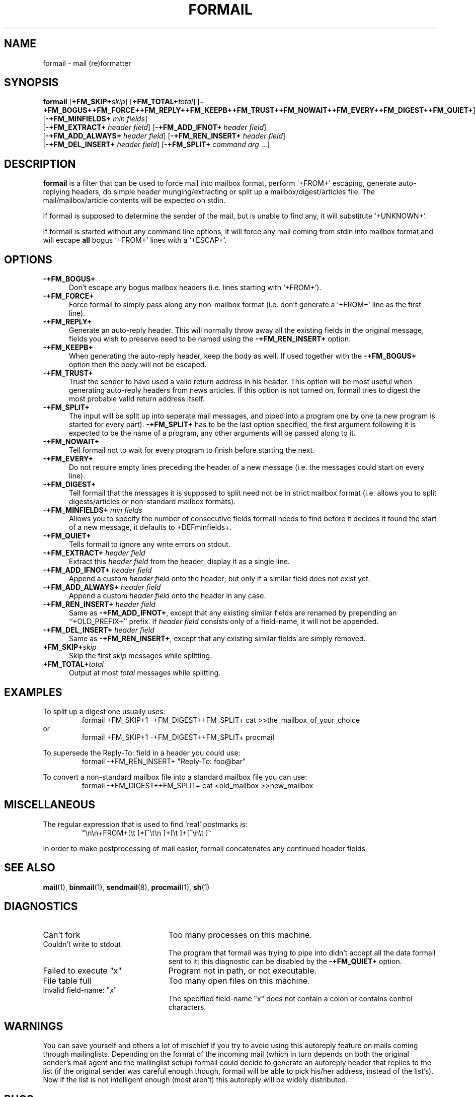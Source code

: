 .de Id
.ds Rv \\$3
.ds Dt \\$4
..
.Id $Id: formail.man,v 2.18 1992/06/03 14:40:24 berg Rel $
.de Sh
.br
.ne 11
.SH "\\$1"
..
.de Ss
.br
.ne 10
.SS "\\$1"
..
.de Tp
.br
.ne 9
.TP \\$1
..
.de Rs
.na
.nf
.RS
..
.de Re
.RE
.fi
.ad
..
.TH FORMAIL 1 \*(Dt BuGless
.SH NAME
.na
formail \- mail (re)formatter
.SH SYNOPSIS
.B formail
.RI [ "\fB\+FM_SKIP+\fPskip" ]
.RI [ "\fB\+FM_TOTAL+\fPtotal" ]
.RB [ \-+FM_BOGUS++FM_FORCE++FM_REPLY++FM_KEEPB++FM_TRUST++FM_NOWAIT++FM_EVERY++FM_DIGEST++FM_QUIET+ ]
.RB [ \-+FM_MINFIELDS+
.IR "min fields" ]
.if n .ti +0.5i
.RB [ \-+FM_EXTRACT+
.IR "header field" ]
.RB [ \-+FM_ADD_IFNOT+
.IR "header field" ]
.if n .ti +0.5i
.RB [ \-+FM_ADD_ALWAYS+
.IR "header field" ]
.RB [ \-+FM_REN_INSERT+
.IR "header field" ]
.if n .ti +0.5i
.RB [ \-+FM_DEL_INSERT+
.IR "header field" ]
.RB [ \-+FM_SPLIT+
.I command
.I arg
\&.\|.\|.\|]
.ad
.Sh DESCRIPTION
.B formail
is a filter that can be used to force mail into mailbox format, perform
`+FROM+' escaping, generate auto-replying headers, do simple
header munging/extracting or split up a
mailbox/digest/articles file.  The mail/mailbox/article contents will be
expected on stdin.
.PP
If formail is supposed to determine the sender of the mail, but is unable
to find any, it will substitute `+UNKNOWN+'.
.PP
If formail is started without any command line options, it will force any
mail coming from stdin into mailbox format and will escape
.B all
bogus `+FROM+' lines with a `+ESCAP+'.
.Sh OPTIONS
.Tp 0.5i
.B \-+FM_BOGUS+
Don't escape any bogus mailbox headers (i.e. lines starting with `+FROM+').
.Tp
.B \-+FM_FORCE+
Force formail to simply pass along any non-mailbox format (i.e. don't
generate a `+FROM+' line as the first line).
.Tp
.B \-+FM_REPLY+
Generate an auto-reply header.  This will normally throw away all the existing
fields in the original message, fields you wish to preserve need to be named
using the
.B \-+FM_REN_INSERT+
option.
.Tp
.B \-+FM_KEEPB+
When generating the auto-reply header, keep the body as well.  If used
together with the
.B \-+FM_BOGUS+
option then the body will not be escaped.
.Tp
.B \-+FM_TRUST+
Trust the sender to have used a valid return address in his header.  This
option will be most useful when generating auto-reply headers from news
articles.  If this option is not turned on, formail tries to digest the most
probable valid return address itself.
.Tp
.B \-+FM_SPLIT+
The input will be split up into seperate mail messages, and piped into
a program one by one (a new program is started for every part).
.B \-+FM_SPLIT+
has to be the last option specified, the first argument following it
is expected to be the name of a program, any other arguments will be passed
along to it.
.Tp
.B \-+FM_NOWAIT+
Tell formail not to wait for every program to finish before starting the next.
.Tp
.B \-+FM_EVERY+
Do not require empty lines preceding the header of a new message (i.e. the
messages could start on every line).
.Tp
.B \-+FM_DIGEST+
Tell formail that the messages it is supposed to split need not be in strict
mailbox format (i.e. allows you to split digests/articles or non-standard
mailbox formats).
.Tp
.I "\fB\-+FM_MINFIELDS+\fP min fields"
Allows you to specify the number of consecutive fields formail needs to find
before it decides it found the start of a new message, it defaults to
+DEFminfields+.
.Tp
.B \-+FM_QUIET+
Tells formail to ignore any write errors on stdout.
.Tp
.I "\fB\-+FM_EXTRACT+\fP header field"
Extract this
.I header field
from the header, display it as a single line.
.Tp
.I "\fB\-+FM_ADD_IFNOT+\fP header field"
Append a custom
.I header field
onto the header; but only if a similar field does not exist yet.
.Tp
.I "\fB\-+FM_ADD_ALWAYS+\fP header field"
Append a custom
.I header field
onto the header in any case.
.Tp
.I "\fB\-+FM_REN_INSERT+\fP header field"
Same as
.BR \-+FM_ADD_IFNOT+ ,
except that any existing similar fields are renamed by prepending
an ``+OLD_PREFIX+'' prefix.  If
.I header field
consists only of a field-name, it will not be appended.
.Tp
.I "\fB\-+FM_DEL_INSERT+\fP header field"
Same as
.BR \-+FM_REN_INSERT+ ,
except that any existing similar fields are simply removed.
.Tp
.I "\fB\+FM_SKIP+\fPskip"
Skip the first
.I skip
messages while splitting.
.Tp
.I "\fB\+FM_TOTAL+\fPtotal"
Output at most
.I total
messages while splitting.
.Sh EXAMPLES
To split up a digest one usually uses:
.Rs
formail +FM_SKIP+1 -+FM_DIGEST++FM_SPLIT+ cat >>the_mailbox_of_your_choice
.Re
or
.Rs
formail +FM_SKIP+1 -+FM_DIGEST++FM_SPLIT+ procmail
.Re
.PP
To supersede the Reply-To: field in a header you could use:
.Rs
formail \-+FM_REN_INSERT+ "Reply-To: foo@bar"
.Re
.PP
To convert a non-standard mailbox file into a standard mailbox file you can
use:
.Rs
formail -+FM_DIGEST++FM_SPLIT+ cat <old_mailbox >>new_mailbox
.Re
.Sh MISCELLANEOUS
The regular expression that is used to find `real' postmarks is:
.Rs
"\\n\\n+FROM+[\\t ]*[^\\t\\n ]+[\\t ]+[^\\n\\t ]"
.Re
.PP
In order to make postprocessing of mail easier, formail concatenates any
continued header fields.
.Sh "SEE ALSO"
.na
.BR mail (1),
.BR binmail (1),
.BR sendmail (8),
.BR procmail (1),
.BR sh (1)
.ad
.Sh DIAGNOSTICS
.Tp 2.3i
Can't fork
Too many processes on this machine.
.Tp
Couldn't write to stdout
The program that formail was trying to pipe into didn't accept all the data
formail sent to it; this diagnostic can be disabled by the
.B \-+FM_QUIET+
option.
.Tp
Failed to execute "x"
Program not in path, or not executable.
.Tp
File table full
Too many open files on this machine.
.Tp
Invalid field-name: "x"
The specified field-name "x" does not contain a colon or contains control
characters.
.Sh WARNINGS
You can save yourself and others a lot of mischief if you try to avoid using
this autoreply feature on mails coming through mailinglists.  Depending
on the format of the incoming mail (which in turn depends on both the
original sender's mail agent and the mailinglist setup) formail could
decide to generate an autoreply header that replies to the list (if
the original sender was careful enough though, formail will be able to pick
his/her address, instead of the list's).  Now if the list is not intelligent
enough (most aren't) this autoreply will be widely distributed.
.Sh BUGS
None.  It's perfect :-).
.Sh
Calling up formail with the \-+HELPOPT1+ or \-+HELPOPT2+ options will cause
it to display a command-line help page.
.Sh AUTHOR
Stephen R. van den Berg at RWTH-Aachen, Germany
.Rs
berg@pool.informatik.rwth-aachen.de
berg@physik.tu-muenchen.de
.Re
